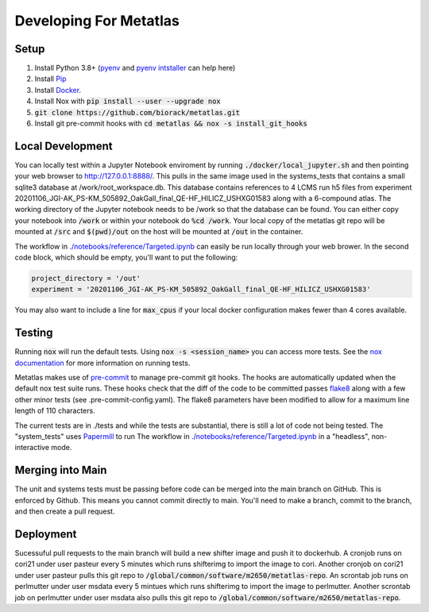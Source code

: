 Developing For Metatlas
=======================

Setup
#####

1. Install Python 3.8+ (`pyenv <https://github.com/pyenv/pyenv>`_ and `pyenv intstaller <https://github.com/pyenv/pyenv-installer>`_ can help here)
2. Install `Pip <https://pip.pypa.io/en/stable/installing/>`_
3. Install `Docker <https://docs.docker.com/get-docker/>`_.
4. Install Nox with :code:`pip install --user --upgrade nox`
5. :code:`git clone https://github.com/biorack/metatlas.git`
6. Install git pre-commit hooks with :code:`cd metatlas && nox -s install_git_hooks`

Local Development
#################

You can locally test within a Jupyter Notebook enviroment by running :code:`./docker/local_jupyter.sh`
and then pointing your web browser to `http://127.0.0.1:8888/ <http://127.0.0.1:8888/>`_.
This pulls in the same image used in the systems_tests that contains a small sqlite3 database at
/work/root_workspace.db. This database contains references to 4 LCMS run h5 files from experiment
20201106_JGI-AK_PS-KM_505892_OakGall_final_QE-HF_HILICZ_USHXG01583 along with a 6-compound atlas.
The working directory of the Jupyter notebook needs to be /work so that the database can be found.
You can either copy your notebook into :code:`/work` or within your notebook do :code:`%cd /work`. Your local
copy of the metatlas git repo will be mounted at :code:`/src` and :code:`$(pwd)/out` on the host will be mounted at
:code:`/out` in the container.


The workflow in `./notebooks/reference/Targeted.ipynb </notebooks/reference/Targeted.ipynb>`_ can
easily be run locally through your web brower. In the second code block, which should be empty,
you'll want to put the following:

.. code-block:: python

  project_directory = '/out'
  experiment = '20201106_JGI-AK_PS-KM_505892_OakGall_final_QE-HF_HILICZ_USHXG01583'

You may also want to include a line for :code:`max_cpus` if your local docker configuration
makes fewer than 4 cores available.

Testing
#######

Running :code:`nox` will run the default tests. Using :code:`nox -s <session_name>` you can access more tests. See
the `nox documentation <https://nox.thea.codes/>`_ for more information on running tests.

Metatlas makes use of `pre-commit <https://pre-commit.com/>`_ to manage pre-commit git hooks. The hooks are
automatically updated when the default nox test suite runs. These hooks check that the diff of the code to be
committed passes `flake8  <https://flake8.pycqa.org/>`_ along with a few other minor tests
(see .pre-commit-config.yaml). The flake8 parameters have been modified to allow for a maximum line length of
110 characters.

The current tests are in ./tests and while the tests are substantial, there is still a lot of code
not being tested. The "system_tests" uses
`Papermill <https://papermill.readthedocs.io/>`_ to run
The workflow in `./notebooks/reference/Targeted.ipynb </notebooks/reference/Targeted.ipynb>`_ in a
"headless", non-interactive mode.

Merging into Main
#################

The unit and systems tests must be passing before code can be merged into the main branch on GitHub.
This is enforced by Github. This means you cannot commit directly to main. You'll need to make a
branch, commit to the branch, and then create a pull request.


Deployment
##########

Sucessuful pull requests to the main branch will build a new shifter image and push it to dockerhub.
A cronjob runs on cori21 under user pasteur every 5 minutes which runs shifterimg to import the image
to cori.
Another cronjob on cori21 under user pasteur pulls this git repo to
:code:`/global/common/software/m2650/metatlas-repo`.
An scrontab job runs on perlmutter under user msdata every 5 mintues which runs shifterimg to
import the image to perlmutter.
Another scrontab job on perlmutter under user msdata also pulls this git repo to
:code:`/global/common/software/m2650/metatlas-repo`.
